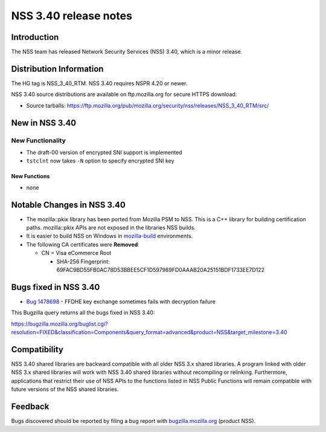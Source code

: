 ======================
NSS 3.40 release notes
======================
.. _Introduction:

Introduction
------------

The NSS team has released Network Security Services (NSS) 3.40, which is
a minor release.

.. _Distribution_Information:

Distribution Information
------------------------

The HG tag is NSS_3_40_RTM. NSS 3.40 requires NSPR 4.20 or newer.

NSS 3.40 source distributions are available on ftp.mozilla.org for
secure HTTPS download:

-  Source tarballs:
   https://ftp.mozilla.org/pub/mozilla.org/security/nss/releases/NSS_3_40_RTM/src/

.. _New_in_NSS_3.40:

New in NSS 3.40
---------------

.. _New_Functionality:

New Functionality
~~~~~~~~~~~~~~~~~

-  The draft-00 version of encrypted SNI support is implemented

-  ``tstclnt`` now takes ``-N`` option to specify encrypted SNI key

.. _New_Functions:

New Functions
^^^^^^^^^^^^^

-  none

.. _Notable_Changes_in_NSS_3.40:

Notable Changes in NSS 3.40
---------------------------

-  The mozilla::pkix library has been ported from Mozilla PSM to NSS. 
   This is a C++ library for building certification paths. 
   mozilla::pkix APIs are not exposed in the libraries NSS builds.
-  It is easier to build NSS on Windows in
   `mozilla-build <https://wiki.mozilla.org/MozillaBuild>`__
   environments.
-  The following CA certificates were **Removed**:

   -  CN = Visa eCommerce Root

      -  SHA-256 Fingerprint:
         69FAC9BD55FB0AC78D53BBEE5CF1D597989FD0AAAB20A25151BDF1733EE7D122

.. _Bugs_fixed_in_NSS_3.40:

Bugs fixed in NSS 3.40
----------------------

-  

   .. container:: field indent

      .. container::

         `Bug
         1478698 <https://bugzilla.mozilla.org/show_bug.cgi?id=1478698>`__
         - FFDHE key exchange sometimes fails with decryption failure

This Bugzilla query returns all the bugs fixed in NSS 3.40:

https://bugzilla.mozilla.org/buglist.cgi?resolution=FIXED&classification=Components&query_format=advanced&product=NSS&target_milestone=3.40

.. _Compatibility:

Compatibility
-------------

NSS 3.40 shared libraries are backward compatible with all older NSS 3.x
shared libraries. A program linked with older NSS 3.x shared libraries
will work with NSS 3.40 shared libraries without recompiling or
relinking. Furthermore, applications that restrict their use of NSS APIs
to the functions listed in NSS Public Functions will remain compatible
with future versions of the NSS shared libraries.

.. _Feedback:

Feedback
--------

Bugs discovered should be reported by filing a bug report with
`bugzilla.mozilla.org <https://bugzilla.mozilla.org/enter_bug.cgi?product=NSS>`__
(product NSS).